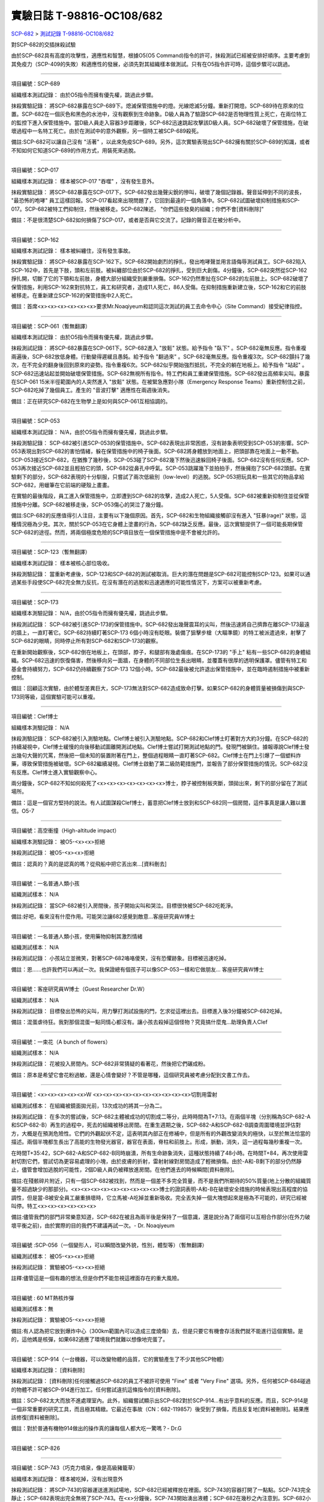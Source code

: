 ==========================
實驗日誌 T-98816-OC108/682
==========================

`SCP-682 <scp-682.rst>`_ > `測試記錄 T-98816-OC108/682 <http://www.scp-wiki.net/experiment-log-t-98816-oc108-682>`_

對SCP-682的交插抹殺試驗

由於SCP-682具有高度的攻擊性，適應性和智慧，根據O5(O5 Command)指令的許可，抹殺測試已經被安排好順序。主要考慮到其免疫力（SCP-409的失敗）和適應性的發展，必須先對其組織樣本做測試。只有在O5指令許可時，這個步驟可以跳過。

--------

項目編號：SCP-689

組織樣本測試記錄：
由於O5指令而擁有優先權，跳過此步驟。

抹殺實驗記錄：
將SCP-682暴露在SCP-689下。熄滅保管措施中的燈。光線熄滅5分鐘。重新打開燈。SCP-689待在原來的位置。SCP-682在一個灰色和黑色的水池中，沒有觀察到生命跡象。D級人員為了驗證SCP-682是否物理性質上死亡，在兩位特工的監控下進入保管措施中。當D級人員走入容器3步距離後，SCP-682迅速跳起攻擊該D級人員。SCP-682破壞了保管措施，在破壞過程中一名特工死亡。由於在測試中的意外觀察，另一個特工被SCP-689殺死。

備註:SCP-682可以讓自己沒有 "活著" ，以此來免疫SCP-689。另外，這次實驗表現出SCP-682擁有關於SCP-689的知識，或者不知如何它知道SCP-689的作用方式，用裝死來逃脫。

--------

項目編號：SCP-017

組織樣本測試記錄：
樣本被SCP-017 "吞噬" ，沒有發生意外。

抹殺實驗記錄：
將SCP-682暴露在SCP-017下。SCP-682發出幾聲尖銳的慘叫，破壞了幾個記錄器。聲音延伸到不同的波長， "最恐怖的咆哮" 員工這樣回報。SCP-017看起來出現問題了，它回到最遠的一個角落中。SCP-682試圖破壞抑制措施和SCP-017。SCP-682被特工們抑制住，然後被移走。SCP-682陳述， "你們這些發臭的組織；你們不會[資料刪除]" 

備註：不是很清楚SCP-682如何損傷了SCP-017，或者是否與它交流了。記錄的聲音正在被分析中。

--------

項目編號：SCP-162

組織樣本測試記錄：
樣本被糾纏住，沒有發生事故。

抹殺實驗記錄：
將SCP-682暴露在SCP-162下。SCP-682開始劇烈的掙扎，發出咆哮聲並用言語侮辱測試員工。SCP-682陷入SCP-162中，首先是下肢，頭和左前肢。被糾纏部位由於SCP-682的掙扎，受到巨大創傷。4分鐘後，SCP-682突然從SCP-162掙扎開，切斷了它的下顎和左前肢，身體大部分組織受到嚴重損傷。SCP-162仍然牽扯在SCP-682的左前肢上。SCP-682破壞了保管措施，利用SCP-162來對抗特工，員工和研究者，造成11人死亡，86人受傷。在抑制措施重新建立後，SCP-162和它的前肢被移走。在重新建立SCP-162的保管措施中2人死亡。

備註：首席<x><x><x><x><x><x>要求Mr.Noaqiyeum和認同這次測試的員工去命令中心（Site Command）接受紀律指控。

--------

項目編號：SCP-061（暫無翻譯）

組織樣本測試記錄：
由於O5指令而擁有優先權，跳過此步驟。

抹殺測試記錄：
將SCP-682暴露在SCP-061下。SCP-682進入 "放鬆" 狀態。給予指令 "臥下" 。SCP-682毫無反應。指令重複兩遍後，SCP-682放低身體。行動變得遲緩且愚鈍。給予指令 "翻過來" 。SCP-682毫無反應。指令重複3次。SCP-682顫抖了幾次，在不完全的翻身後回到原來的姿勢。指令重複6次。SCP-682似乎開始強烈抵抗，不完全的躺在地板上。給予指令 "站起" 。SCP-682迅速站起並開始破壞保管措施。SCP-682無視所有指令。特工們和員工重建保管措施。SCP-682發出高頻率尖叫。暴露在SCP-061 15米半徑範圍內的人突然進入 "放鬆" 狀態。在被緊急應對小隊（Emergency Response Teams）重新控制住之前，SCP-682吃掉了幾個員工。產生的 "音波打擊" 適應性在兩週後消失。

備註：正在研究SCP-682在生物學上是如何與SCP-061互相協調的。

--------

項目編號：SCP-053

組織樣本測試記錄：
N/A，由於O5指令而擁有優先權，跳過此步驟。

抹殺測驗記錄：
SCP-682被引進SCP-053的保管措施中。SCP-682表現出非常困惑，沒有跡象表明受到SCP-053的影響。SCP-053表現出對SCP-682的害怕情緒，躲在保管措施中的椅子後面。SCP-682將身體放到地面上，把頭部靠在地面上一動不動。SCP-053接近SCP-682，在猶豫了幾秒後，SCP-053碰了SCP-682幾下然後迅速躲回椅子後面。SCP-682沒有任何反應。SCP-053再次接近SCP-682並且輕拍它的頭，SCP-682從鼻孔中呼氣。SCP-053跳躍幾下並拍拍手，然後擁抱了SCP-682頭部。在實驗剩下的部分，SCP-682表現的十分馴服，只嘗試了兩次低級別（low-level）的逃脫。SCP-053把玩具和一些其它的物品拿給SCP-682，用蠟筆在它前端的硬殼上畫畫。

在實驗的最後階段，員工進入保管措施中，立即遭到SCP-682的攻擊，造成2人死亡，5人受傷。SCP-682被重新抑制住並從保管措施中分離。SCP-682被移走後，SCP-053傷心的哭泣了幾分鐘。

備註:SCP-682的反應值得引人注目，主要有以下幾個原因。首先，SCP-682和生物組織接觸卻沒有進入 "狂暴(rage)" 狀態，這種情況極為少見。其次，關於SCP-053在它身體上塗畫的行為，SCP-682缺乏反應。最後，這次實驗提供了一個可能長期保管SCP-682的途徑。然而，將兩個極度危險的SCP項目放在一個保管措施中是不會被允許的。

--------

項目編號：SCP-123（暫無翻譯）

組織樣本測試記錄：
樣本被核心部位吸收。

抹殺測驗記錄：
當重新考慮後，SCP-123和SCP-682的測試被取消。巨大的潛在問題是SCP-682可能控制SCP-123。如果可以通過某些手段使SCP-682完全無力反抗，在沒有潛在的逃脫和迅速適應的可能性情況下，方案可以被重新考慮。

--------

項目編號：SCP-173

組織樣本測驗記錄：
N/A，由於O5指令而擁有優先權，跳過此步驟。

抹殺測試記錄：
SCP-682被引進SCP-173的保管措施中。SCP-682發出幾聲震耳的尖叫，然後迅速將自己擠靠在離SCP-173最遠的牆上，一直盯著它。SCP-682持續盯著SCP-173 6個小時沒有眨眼。裝備了狙擊步槍（大瞄準鏡）的特工被派遣過來，射擊了SCP-682的眼睛，同時停止所有對SCP-682和SCP-173的觀察。

在重新開始觀察後，SCP-682倒在地板上，在頭部，脖子，和腿部有幾處傷痕。在SCP-173的 "手上" 粘有一些SCP-682的身體組織。SCP-682迅速的恢復傷害，然後移向另一面牆，在身體的不同部位生長出眼睛，並覆蓋有很厚的透明保護罩。儘管有特工和基金會持續努力，SCP-682仍持續觀察了SCP-173 12個小時。SCP-682最後被允許退出保管措施中，並在臨時遏制措施中被重新控制。

備註：回顧這次實驗，由於體型差異巨大，SCP-173無法對SCP-682造成致命打擊。如果SCP-682的身體質量被損傷到與SCP-173同等級，這個實驗可能可以重複。

--------

項目編號：Clef博士

組織樣本測驗記錄：
N/A

抹殺測驗記錄：
SCP-682被引入測驗地點。Clef博士被引入測驗地點。SCP-682和Clef博士盯著對方大約3分鐘。在SCP-682的持續凝視中，Clef博士緩慢的向後移動試圖離開測試地點。Clef博士嘗試打開測試地點的門。發現門被鎖住。據報導說Clef博士發出幾句大聲的咒罵，然後把一個未知的裝置附著在門上，整個過程眼睛一直盯著SCP-682。Clef博士在門上引爆了一個塑料炸藥，導致保管措施被破壞。SCP-682繼續凝視。Clef博士啟動了第二級防範措施門，並報告了部分保管措施的情況。SCP-682沒有反應。Clef博士進入實驗觀察中心。

兩分鐘後，SCP-682不知如何殺死了<x><x><x><x><x><x><x>博士，脖子被控制板夾斷，頭拋出來，剩下的部分留在了測試場所。

備註：這是一個官方堅持的說法。有人試圖謀殺Clef博士，蓄意把Clef博士放到和SCP-682同一個房間，這件事真是讓人難以置信。O5-7

--------

項目編號：高空衝撞（High-altitude impact）

組織樣本測驗記錄：
被O5-<x><x>拒絕

抹殺測試記錄：
被O5-<x><x>拒絕

備註：認真的？真的是認真的嗎？從飛船中把它丟出來...[資料刪去]

--------

項目編號：一名普通人類小孩

組織測試樣本：
N/A

抹殺測試記錄：
當SCP-682被引入房間後，孩子開始尖叫和哭泣。目標很快被SCP-682吃乾淨。

備註:好吧，看來沒有什麼作用。可能哭泣讓682感覺到敵意...客座研究員W博士

--------

項目編號：一名普通人類小孩，使用藥物抑制其激烈情緒

組織測試樣本：
N/A

抹殺測試記錄：
小孩站立並微笑，對著SCP-682咯咯傻笑，沒有恐懼跡象。目標被迅速吃掉。

備註：恩......也許我們可以再試一次。我保證總有個孩子可以像SCP-053一樣和它做朋友... 客座研究員W博士

--------

項目編號：客座研究員W博士（Guest Researcher Dr.W）

組織測試樣本：
N/A

抹殺測試記錄：
目標發出恐怖的尖叫，用力擊打測試設施的門，乞求從這裡出去。目標進入後3分鐘被SCP-682吃掉。

備註：混蛋虐待狂。我對那個混蛋一點同情心都沒有。讓小孩去殺掉這個怪物？究竟搞什麼鬼...助理負責人Clef

--------

項目編號：一束花（A bunch of flowers）

組織測試樣本：
N/A

抹殺測試記錄：
花被投入房間內。SCP-682非常猜疑的看著花，然後把它們碾成粉。

備註：原本是希望它會花粉過敏，還是心情會變好？不管是哪種，這個研究員被考慮分配到文書工作去。

..  只在簡體中文站出現

--------

項目編號：<x><x><x><x><x>W <x><x><x><x><x><x><x><x><x><x>切割用雷射

組織測試樣本：
在組織被鏡面拋光前，13次成功的將其一分為二。

抹殺測試記錄：
在多次的嘗試後，SCP-682主體被成功的切割成二等分，此時時間為T+7:13。在兩個半塊（分別稱為SCP-682-A和SCP-682-B）再生的過程中，死去的組織被移出房間。在重生週期之後，SCP-682-A和SCP-682-B調查周圍環境並評估對方，大概是在預測危險性。它們的外觀起伏不定，這表明其內部正在修補中，但是所有的外觀改變消失的極快，以至於無法恰當的描述。兩個半塊都生長出了高能的生物發光器官，器官在表面，脊柱和前肢上。形成，脈動，消失，這一過程每幾秒重複一次。

在時間T+35:42，SCP-682-A和SCP-682-B同時崩潰，所有生命跡象消失，這種狀態持續了48小時。在時間T+84，再次使用雷射切割它們，嘗試切為更容易處理的小塊，由於皮膚的折射，雷射射線對房間造成了輕微損傷。由於-A和-B剩下的部分仍然靜止，儘管會增加逃脫的可能性，2個D級人員仍被釋放進房間。在他們進去的時候瞬間[資料刪除]。

備註:在殘骸碎片附近，只有一個SCP-682被找到，然而是一個差不多完全質量，而不是我們所期待的50%質量(地上分散的組織質量不超過缺少的那部分)。<x><x><x><x><x><x><x><x><x>博士的證詞表明-A和-B在破壞安全措施的時候表現出高程度的協調性，但是當-B被安全員工嚴重損壞時，它立馬被-A吃掉並重新吸收。完全丟失掉一個大塊想起來是極為不可能的，研究已經被叫停。特工<x><x><x><x><x><x>

備註:儘管我們的部門非常樂意知道，SCP-682在被且為兩半後是保持了一個意識，還是說分為了兩個可以互相合作部分(在外力破壞平衡之前)，由於實際的目的我們不建議再試一次。- Dr. Noaqiyeum

--------

項目編號 :SCP-056（一個變形人，可以瞬間改變外貌，性別，體型等）（暫無翻譯）

組織測試樣本：
被O5-<x><x>拒絕

抹殺測試記錄：
實驗被O5-<x><x>拒絕

註釋:儘管這是一個有趣的想法,但是你們不能忽視這裡面存在的重大風險。

..  只在簡體中文站出現

--------

項目編號 : 60 MT熱核炸彈

組織測試樣本：無

抹殺測試記錄：
實驗被O5-<x><x>拒絕

備註:有人認為把它放到爆炸中心（300km範圍內可以造成三度燒傷）去，但是只要它有機會存活我們就不能進行這個實驗。是的，這他媽是核彈，如果682適應了環境我們就難以想像地完蛋了。

--------

項目編號：SCP-914（一台機器，可以改變物體的品質，它的實驗產生了不少其他SCP物體）

組織樣本測試記錄：
[資料刪除]

抹殺測試記錄：
[資料刪除]任何接觸過SCP-682的員工不被許可使用 "Fine" 或者 "Very Fine" 選項。另外，任何被SCP-684碰過的物體不許可被SCP-914進行加工。任何嘗試違抗這條指令的[資料刪除]。

備註：SCP-682太大而放不進處理室內。此外，組織嘗試顯示出SCP-682對於SCP-914...有出乎意料的反應。而且，SCP-914是一個非常重要的研究工具，而且極其精緻。它最近在事故（CN：682-119857）後受到了損傷，而且反复地[資料被刪除]。結果應該修復[資料被刪除]。

備註：對於普通有機物914做出的操作真的讓每個人都大吃一驚嗎？- Dr.G

--------

項目編號：SCP-826

--------

項目編號：SCP-743（巧克力噴泉，像是高級豬籠草）

組織樣本測試記錄：
樣本被吃掉，沒有出現意外

抹殺測試記錄：
將SCP-743的容器運送進測試場地，SCP-682已經被釋放在裡面。SCP-743的容器打開了一點點。SCP-743完全靜止；SCP-682表現出完全無視了SCP-743。在<x>分鐘後，SCP-743開始湧出液體；SCP-682在幾秒之內注意到。SCP-682小心翼翼的接近SCP-743然後嚐了嚐流出的液體。SCP-682開始舔食SCP-743流出的液體。在<x>秒後，SCP-682用前肢抓住SCP-743把液體直接往嘴中倒。SCP-682喝了<x>分鐘，[資料刪除]。SCP-743停止流出液體並開始進食。SCP-682嘗試驅趕蟻群，但是很快被覆蓋滿了。蟻群開始進食SCP-682，682停止了移動。

<x>分鐘後，在682已經失去79%的原始重量後，SCP-682張開它的嘴伸出舌頭。SCP-682的舌頭變成5 米長並且有黏性，就像食蟻獸的舌頭。SCP-682用舌頭每次舔食上千隻螞蟻。SCP-682和SCP-743互相進食對方持續了<x>小時直到測試被終止。在之後<x>天內，SCP-682表現出比平時快的恢復速度。舌頭持續了<x>天。

備註：SCP-743把SCP-682當做有機體，但是沒有令人信服的證據。更加有意義的是，682進食了液體後是否增加了恢復速度。如果真是這樣，它們要離對方遠一點。 - Lambert博士

--------

項目編號：SCP-063（一把牙刷，可以抹去死去的組織和無機材料）

組織樣本測試記錄:
樣本被摧毀。在分子層面沒有留下痕跡。

抹殺測試記錄: SCP-063被裝備在一個可旋轉的機械臂上，機械臂被安裝在682的場地中。在剛開始取得了一部分成效，在恢復能力超過摧毀速度之前，SCP-682失去了超過20%的體重。新生的組織沒有原來那麼容易摧毀：682破壞了機械臂，結果063在地上挖出了一個洞，之後063被尋回。在保管措施重新恢復之前682把前肢伸入洞中，致使2名安全人員重傷。

假說：682必定不是基於地球上的生物化學，如果有必要它可以改變自己為有機或者無機。有些年輕人在實驗室爭論我們是否可以把它分類為 "活著" ，至少我們知道什麼是生命。這讓我很焦慮，因為一個沒有生命，不死的，有智慧的怪物......好吧，這就是以你的名義獻出你自己的地方。 - Zara博士

--------

項目編號：SCP-807（奇異盤子，會令食物100%引發心臟病）

組織樣本測試記錄:
N/A

抹殺測試記錄:
一頓 "特殊大餐" （10千克腐爛的肉帶有尖利的碎骨，10升發臭的蛋黃醬，1升氰化鉀，1千克氰氯酸MA（HX）FEI放在一起。使用SCP-807使其變質）放入測試房間。

SCP-682狼吞虎咽的吃光了特殊大餐，然後大聲的要求再來一些。9分鐘後，SCP-682垮倒在地。

在45分鐘的觀察之後，SCP-682沒有移動。2個D級人員穿著抗-807保護服進去驗證SCP-682是否死亡；D級人員裝備了一些大餐，說不定可用來使SCP-682分心。

大餐被放在SCP-682的嘴前面；作為回應，SCP-682睜開眼睛開始虛弱的咬食離它最近的食物。

D級人員開始碰了碰SCP-682，開始相信它現在是無害的；此時，SCP-682的皮膚至少有11出裂開，從各個方向噴射出極度高壓（估測2.7M帕斯卡）的血液。防護服和血液接觸後被破壞，2個D級人員被污染。

D級人員開始[資料刪除]；此時SCP-682吃完了第二次的大餐，皮膚已經癒合，2個D級人員被抹殺。SCP-682然後用同樣地速度吃完第三頓大餐，並表示還想繼續吃。

--------

項目編號：SCP-073（該隱）

組織測試樣本：
被O5-<x><x>拒絕

抹殺測試記錄：
實驗被O5-<x><x>拒絕

備註：073禮貌的拒絕了參與抹殺682的請求。有人要是想去威脅他，儘管去試吧。

..  只在簡體中文站出現

--------

項目編號：SCP-662（一個可以召喚僕從的鈴鐺）

組織測試樣本：
N/A

抹殺測試記錄：

Mr.Deeds被召喚出來，詢問他是否可以永久的摧毀SCP-682。

Mr.Deeds 回應： "我非常非常抱歉，先生，我恐怕做不到。" 

Mr.Deeds 被詢問他是否可以殺死SCP-682。

Mr.Deeds 回應： "再一次，我非常非常抱歉，先生，我恐怕做不到。" 

Mr.Deeds被詢問是否可以使SCP-682失去能力（incapacitaate）。

Mr.Deeds回應： "事實上...取決於你說的失去能力是什麼意思，並且取決於想要它多久失去能力..." 

Mr.Deeds被要求闡述他會如何進行行動。

Mr.Deeds回應： "先生，最簡單並且最快的方法-我必須指出這並不是最有效的-我把自己餵給牠吃；當在吃我的肉的時候，它的攻擊性肯定會減小。這對我來說最簡單，都不用準備，先生，但是我確定你會理解這些都是無意義的。在以前的戰鬥中我吸引過敵人的注意力，不管是有武器的還是沒有武器的，我總是可以在很長的一段時間內吸引他們的注意力和攻擊能力；不幸的是，我恐怕682最後會將我擊敗。然而，我可以在身體中放些有毒物質-安眠藥，或許，爆炸品，或者神經毒素膠囊，甚至是[資料刪除]，所以在牠吃我的時候，它會受到更嚴重的損傷。這就是說，先生，我必須提醒你，我對它造成的傷害在它的恢復能力面前都是臨時的。" 

Mr.Deeds被感謝並解散。

備註：Mr.Deeds關於[資料刪除]的知識不會被考慮。

--------

項目編號: SCP-738（可以與魔鬼做交易）

組織樣本測試記錄：
N/A

抹殺測試記錄：
研究員坐入SCP-738-2，詢問 "為了永久摧毀被我們稱為SCP-682的物體，並同時讓這個星球、它上面的生物圈、人類、人類文明、SCP組織、宇宙中剩下的部分完好無損，你想要什麼作為交換？" 

實體變成了Groucho Marx（某美國喜劇明星）的樣子，申明 "你們基金會付不起這個價，你個人也付不起" ，然後在研究員的眼睛上按熄了雪茄。

--------

項目編號: SCP-272（能釘住影子的釘子，受害者無法移動，無法拔出釘子）（暫無翻譯）

組織樣本測試記錄：
N/A

抹殺測試記錄：

把30個2000瓦的球場燈圍成一圈，把SCP-682放到中間，只打開其中一盞。把SCP-272丟到SCP-682的影子裡，一如預期的SCP-272嵌入地面。SCP-682很快發現自己的影子被SCP-272定住了，並開始攻擊272。在快打到272的時候突然停止動作，然後近距離觀察272，低聲咆哮出一些無法理解的字詞，之後於其保持距離。

30個球場燈開始隨機不停的開與關，頻率為4Hz。SCP-682被與燈號一致的方向強力拉扯，並受到嚴重損傷。

在持續55分鐘後，SCP-682超過95%表皮面積被磨光，左前肢被切斷，從嘴裡掉落63顆牙齒，頭骨粉碎，2個眼珠也從眼眶中掉出。此時，SCP-682暴露的皮下組織開始發出冷光。冷光的強度急速增長直到超過了球場燈的亮度，SCP-682的影子完全被驅散。然後SCP-682倒塌在地，不再受到頻閃的影響。

SCP-682持續發光了48小時，在這段時間沒有移動；D級人員進去回收了SCP-272，沒有被攻擊，但是在穿戴了護眼罩的情況下，視網膜受到永久性的損傷。在48小時之後，SCP-682恢復正常活動。

備註: 682是怎麼知道不能攻擊272的？它認識這個東西嗎？它是不是認識272表面的符文？682是否擁有閱讀能力？如果有，它會不會受到以文本為載體的模因抹消方式影響？歡迎提出可行性研究。

--------

項目編號：SCP-343

組織樣本測試記錄：
N/A

抹殺測試記錄：
請參見事故報告682-TFTBS1

--------

項目編號：SCP-963

組織樣本測試記錄：
N/A

抹殺測試記錄：
請參見事故報告682-WO2BTL

--------

項目編號：SCP-702（收下東西後，會給你個東西作為交換）

組織樣本測試記錄：
組織樣本作為交易物給SCP-702-1。702-1接受了，給出了一個雙層肉餅漢堡，通常在[修改]出售。

抹殺測試記錄：
SCP-682被裝起來當做一個交易物給SCP-702-1。702-1在拿走它之前考慮了13分鐘。作為交換，給出了一個金屬籠子，裡面裝了一個鸚鵡標本（Psittacula krameri manillensis）。

16小時後，SCP-682在交易發生的地方被退還回來，但是沒有保管措施了。SCP-702-1不願意透露關於這次事件的信息。在檢測了SCP-682反芻物後，發現了很多奇怪的東西，有[資料刪除]。那個標本被保管在Dr.Quater的辦公室中。

--------

項目編號：SCP-096（不能被觀察者看到臉）（暫無翻譯）

組織樣本測試：
N/A

抹殺測試記錄：
裝著SCP-096的容器被送到SCP-682的房間內。員工退出然後容器被輕微打開。

兩方開始尖叫，持續了27小時，然後噪音停止。聲納攝影裝置顯示SCP-096受了傷在西南角蜷縮成一團，似乎很沮喪。SCP-682則在房間的最北面，大約85%身體質量消失了。回收小隊將雙方回收至各自的保管措施中。

之後的測試，SCP-096見到SCP-682就把臉轉過去，並尖叫著撓自己的臉。

--------

項目編號：SCP-536（可以改變物理法則的實驗機）

組織樣本測試記錄：
樣本被分成多份，進行不同的檢測。

值得注意的結果如下：

* 增大g： 組織重組成了中子衰退物

* 減小e： 組織變成一團離子雲，在物理法則正常後恢復並重組

* 減小theta： 組織崩潰

抹殺測試記錄：
SCP-682的容器被放入SCP-536中。光速，強原子力，基本電荷的儀表數值不停減小。682的容器幾乎在瞬間被摧毀，682的身體也開始崩潰。由於強光和輻射，無法視覺觀察。自由的中子，介子，k介子，還有一些奇怪的介子（在[修改]中有描述）被探測到。實驗開始55秒後，初級探測器失去作用。

在設置好第二級探測器後，所有儀表顯示在最低值。682再一次可見，大概體積為正常時的1%。682重組為了之前沒見過的物質，團在一起來抵抗影響。

助手研究員<x><x><x><x><x><x><x>暴怒，開始亂調儀錶盤，之後被移出實驗室。在物理法則恢復正常後，682逐漸恢復為原來的摸樣。

備註：我不會他的行為責怪他。我可以發誓，當時，那團東西看起來就像在享受這場實驗。

--------

項目編號：SCP-524（什麼都吃的小兔子，包括自己）

組織樣本測試記錄：
樣本被吃掉，沒有發生意外

抹殺測試記錄：
SCP-524和SCP-682都被引進到測試場地。在SCP-524啃咬SCP-682的右前肢時，SCP-682十分猜疑的審查著SCP-524。SCP-682向後跳去，發出咆哮。SCP-524追趕了SCP-682持續2分鐘，直到SCP-682爬到4米高的牆上，SCP-524搆不到它。SCP-524停止了追趕，用小爪子洗臉；這個動作持續了15分鐘，期間SCP-682一直貼在牆壁上。

SCP-524跑到測試場地的另一邊去，開始破壞保管措施。測試失敗。

--------

項目編號：SCP-811

組織測試結果：
樣本毫無意外地被消滅

抹殺測試結果：
因為有極大的損失實驗物的風險，故而不允許SCP-811與SCP-682進行直接接觸。取而代之的是將在超過<x><x>個月中從SCP-811表皮膿皰收集的黏液通過高壓水泵噴射到SCP-682身上。SCP-682的軀體被消滅了27%，黏液遇到包裹著剩餘部分的完整骨質結構後，無法進一步腐蝕。

--------

項目編號：SCP-1237

組織樣本測試記錄：
N/A

抹殺測試記錄：
一次故意引發的SCP-1237-1-L的收容失效被批准並被從安全距離進行觀測。在重收容完成前有13名安全人員被殺。服用了<x><x><x><x><x><x><x><x><x><x><x><x>的測試者被鼓勵進入REM睡眠並散發SCP-1237，並被指示夢見SCP-682是一隻沒有特殊能力的家貓，且安全小組有能力輕鬆殺死它。
在SCP-1237事件發生的7秒後，測試者開始猛烈動作。測試者在32秒後被確認死亡。屍檢發現測試者的身體佈滿了抓痕和咬痕並感染了黑死病，弓形體病，以及亞急性局部淋巴腺炎（"貓抓熱"）。死亡的安全人員的屍體發現了同樣的狀況。一隻小型家貓在SCP-682的收容隔間內被發現，正在清理身上的血跡；這隻貓在三小時內變成了SCP-682。

--------

項目編號：SCP-1361

組織樣本測試記錄：
樣本被無事吞噬。來自SCP-682的DNA標記隨後被放入SCP-1361樣本內。樣本對焚毀的抵抗力增加了。

抹殺測試記錄：
一塊SCP-1361的次要樣本被允許生長到1000公斤重。SCP-682的收容隔間被用酸清洗，然後SCP-1361從SCP-682的上方傾倒而下。SCP-1361覆蓋並完全吞沒了SCP-682，在隨後三小時內都沒有觀測到動靜。在暴露後的3到7小時時期內，SCP-1361開始長出腿，口，和一個類似SCP-682的物理外形。SCP-1361突破了收容並用類似SCP-682的手法攻擊了基金會人員並殺死了17人。SCP-1361被證明在此階段對小型武器免疫；隨後使用空投凝固汽油彈焚毀了樣本，隨後一副被證明是SCP-682的骨架和循環系統從其殘骸中回收到。這些殘骸被送入SCP-682的收容隔間，並在6小時後再生成SCP-682。隨後的組織測試指出SCP-682現在含有數個本屬於SCP-1361的動物物種DNA標記，並散發出一股淡淡的豬肉皮香味。

--------

項目編號：我

組織樣本測試記錄：
N/A

抹殺測試記錄：
儘管本次測試並不指望抹殺SCP-682，這次測試旨在希望SCP-682處於自己是烤麵包機的幻想下時可以更容易的被收容。

測試記錄：
為SCP-682建立了一個新的收容隔間，其中一面牆被加固到遠強於其他三面牆。我被放置在那面加固牆壁的對面的角落裡，一名基金會安全官員將在SCP-682進入暴怒狀態時將我拿走。一個工業冰箱被裝在收容隔間隔壁並被放入了<x>,<x><x><x>大塊的，各種形狀和牌子的切片麵包，以用於在SCP-682渴望麵包時使用；麵包的存貨在整個實驗期間內隨時補充，並每三天更換一批，以在SCP-682在通常的兩個月之後進入妄想狀態時做準備。

在被移入新收容隔間兩個月後，SCP-682進入暴怒狀態，怒吼著需要切片麵包。突破了收容並直接沖向冰箱吃掉冰箱裡的所有麵包。一旦所有麵包被吃光，SCP-682試圖逃離，並朝人員拋射式嘔吐某種外觀類似切片麵包的，被擊中就會致命的東西。對回收的切片麵包和碎片的分析顯示都十分普通。許多土司碎片被餵給多名D級人員，並沒有觀測到生病或異常效應。測試者都表示土司碎片“很美味”，是“完美的土司”，並是“我吃過的最好的[刪除]土司。”

在被重收容後，SCP-682沒有顯示出需要麵包的慾望，也沒有顯示出受到我的影響的跡象。

..  只在簡體中文站出現

--------

項目編號：SCP-310

組織樣本測試記錄：
樣本被無事焚毀。

抹殺測試記錄：
SCP-682和測試隔間的地板將被噴灑汽油，地板將被SCP-310用牆上的一個特殊構造點來點燃。火焰馬上充滿了房間，完全吞沒了SCP-682。SCP-682大聲慘叫，並對實驗人員發出數組褻瀆和威脅的詞語。在第7分鐘，所有汽油都被燃盡而大部分火焰也已熄滅。SCP-682繼續燃燒。在27分鐘，SCP-682忽然停止所有移動和發聲。

在39分鐘，項目失去了約40%的質量，SCP-682後部和旁邊開始露出沒有被燃燒的斑塊。在56分鐘，所有剩餘組織都被燒光，露出一個巨大的類似石質的 "繭" ，約有3米長。

在實驗的132分鐘，繭破裂，從中出現了一般狀態的SCP-682，外觀毫無損傷，但是尺寸比原來小了約30%。立刻重新開始測試，但是沒有造成進一步損害；汽油只是普通的燃盡，沒有點燃SCP-682。兩個SCP都被返回收容。

..  只在簡體中文站出現

--------

項目編號：SCP-1128

組織樣本測試記錄：
N/A

抹殺測試記錄：
一個揚聲器被用於大聲朗讀SCP-1128的物理外觀，並讓SCP-682聽見。SCP-682收容隔間被灌入10000公升的水。SCP-1128隨後出現並攻擊SCP-682，將其拖入水面之下。

由於SCP-1128是一個3級信息危機（infohazard)，它與SCP-682的交互無法被直接觀測；儘管如此，目標識別系統探測到數片被假定是從SCP-682上撕下的碎片，而化學分析傳感器偵測到高濃度的[刪除]，[刪除]，和[刪除]，這幾種物質都是SCP-682的循環體液且當前無法被合成。

在與SCP-1128交互6分鐘後，SCP-682的溫度突然上升到估計<x><x><x><x>度，瞬間蒸乾了所有的水體並導致了一次蒸氣爆炸，殺死了<x>人。在殘骸中沒有發現SCP-1128。

隨後測試中，將SCP-682浸入水中沒有導致SCP-1128的出現，即使再次朝SCP-682朗讀SCP-1128的描述也不行。

..  只在簡體中文站出現

--------

項目編號：SCP-1933

--------

項目編號：SCP-507

--------

項目編號：SCP-2599

